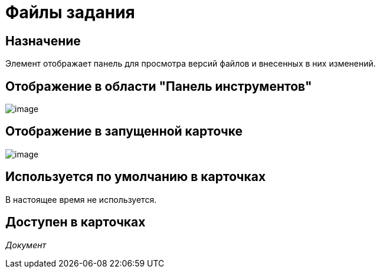 = Файлы задания

== Назначение

Элемент отображает панель для просмотра версий файлов и внесенных в них изменений.

== Отображение в области "Панель инструментов"

image::lay_HardCodeElement_TaskFileControl.png[image]

== Отображение в запущенной карточке

image::lay_Card_HC_TaskFileControl.png[image]

== Используется по умолчанию в карточках

В настоящее время не используется.

== Доступен в карточках

_Документ_

